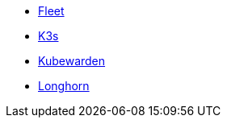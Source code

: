 * xref:v0.10@fleet:index.adoc[Fleet]
* xref:main@k3s:en:introduction.adoc[K3s]
* xref:next@kubewarden-product-docs:en:index.adoc[Kubewarden]
* xref:1.7.0@longhorn-product-docs:en:index.adoc[Longhorn]
